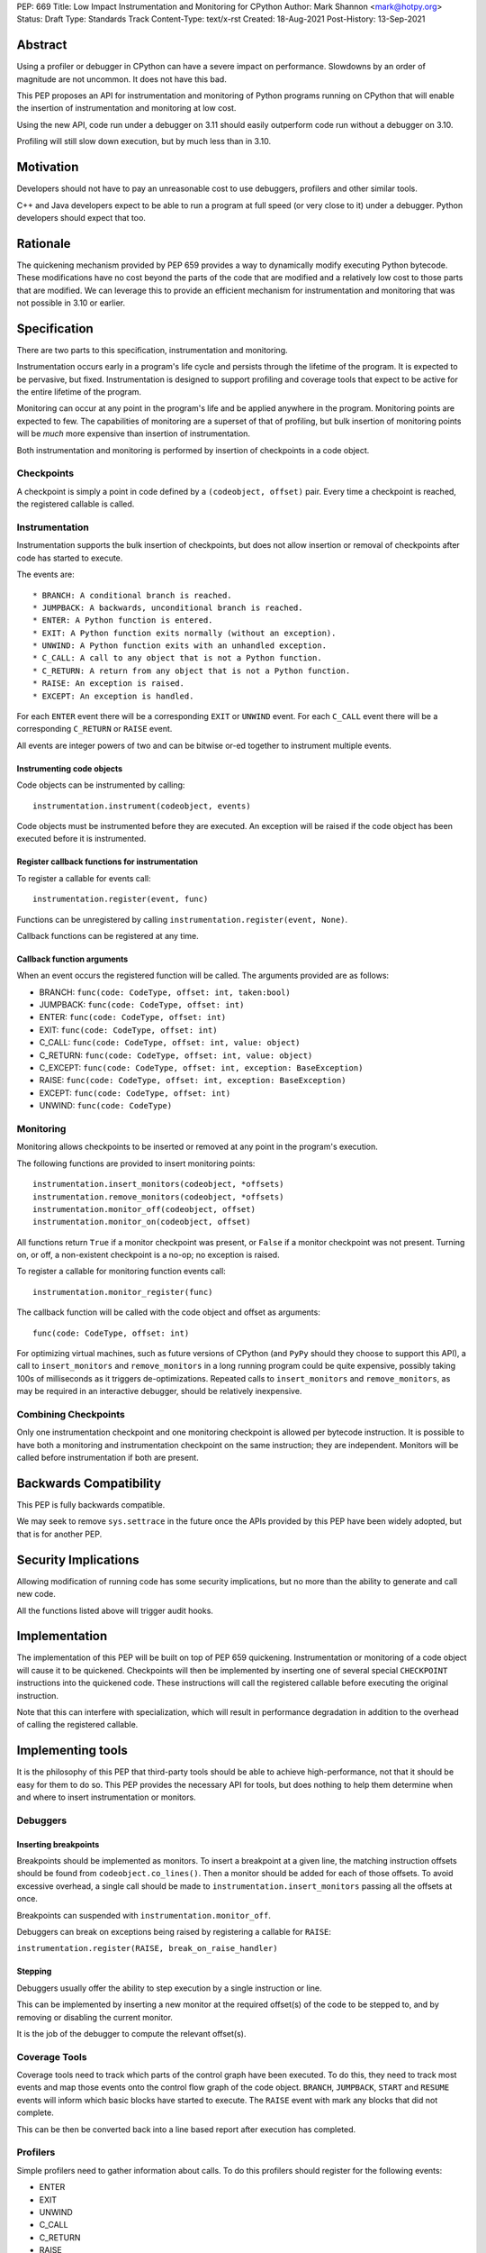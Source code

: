 PEP: 669
Title: Low Impact Instrumentation and Monitoring for CPython
Author: Mark Shannon <mark@hotpy.org>
Status: Draft
Type: Standards Track
Content-Type: text/x-rst
Created: 18-Aug-2021
Post-History: 13-Sep-2021


Abstract
========

Using a profiler or debugger in CPython can have a severe impact on
performance. Slowdowns by an order of magnitude are not uncommon.
It does not have this bad.

This PEP proposes an API for instrumentation and monitoring of Python
programs running on CPython that will enable the insertion of instrumentation
and monitoring at low cost.

Using the new API, code run under a debugger on 3.11 should easily outperform
code run without a debugger on 3.10.

Profiling will still slow down execution, but by much less than in 3.10.

Motivation
==========

Developers should not have to pay an unreasonable cost to use debuggers,
profilers and other similar tools.

C++ and Java developers expect to be able to run a program at full speed
(or very close to it) under a debugger.
Python developers should expect that too.

Rationale
=========

The quickening mechanism provided by PEP 659 provides a way to dynamically
modify executing Python bytecode. These modifications have no cost beyond
the parts of the code that are modified and a relatively low cost to those
parts that are modified. We can leverage this to provide an efficient
mechanism for instrumentation and monitoring that was not possible in 3.10
or earlier.

Specification
=============

There are two parts to this specification, instrumentation and monitoring.

Instrumentation occurs early in a program's life cycle and persists through
the lifetime of the program. It is expected to be pervasive, but fixed.
Instrumentation is designed to support profiling and coverage tools that 
expect to be active for the entire lifetime of the program.

Monitoring can occur at any point in the program's life and be applied
anywhere in the program. Monitoring points are expected to few.
The capabilities of monitoring are a superset of that of profiling,
but bulk insertion of monitoring points will be *much* more
expensive than insertion of instrumentation.

Both instrumentation and monitoring is performed by insertion of
checkpoints in a code object.

Checkpoints
-----------

A checkpoint is simply a point in code defined by a 
``(codeobject, offset)`` pair.
Every time a checkpoint is reached, the registered callable is called.

Instrumentation
---------------

Instrumentation supports the bulk insertion of checkpoints, but does not
allow insertion or removal of checkpoints after code has started to execute.

The events are::

  * BRANCH: A conditional branch is reached. 
  * JUMPBACK: A backwards, unconditional branch is reached.
  * ENTER: A Python function is entered.
  * EXIT: A Python function exits normally (without an exception).
  * UNWIND: A Python function exits with an unhandled exception.
  * C_CALL: A call to any object that is not a Python function.
  * C_RETURN: A return from any object that is not a Python function.
  * RAISE: An exception is raised.
  * EXCEPT: An exception is handled.

For each ``ENTER`` event there will be a corresponding
``EXIT`` or ``UNWIND`` event.
For each ``C_CALL`` event there will be a corresponding
``C_RETURN`` or ``RAISE`` event.

All events are integer powers of two and can be bitwise or-ed together to
instrument multiple events.

Instrumenting code objects
''''''''''''''''''''''''''

Code objects can be instrumented by calling::

  instrumentation.instrument(codeobject, events)

Code objects must be instrumented before they are executed.
An exception will be raised if the code object has been executed before it
is instrumented.

Register callback functions for instrumentation
'''''''''''''''''''''''''''''''''''''''''''''''

To register a callable for events call::

  instrumentation.register(event, func)

Functions can be unregistered by calling
``instrumentation.register(event, None)``.

Callback functions can be registered at any time.

Callback function arguments
'''''''''''''''''''''''''''

When an event occurs the registered function will be called.
The arguments provided are as follows:

* BRANCH: ``func(code: CodeType, offset: int, taken:bool)``
* JUMPBACK: ``func(code: CodeType, offset: int)``
* ENTER: ``func(code: CodeType, offset: int)``
* EXIT: ``func(code: CodeType, offset: int)``
* C_CALL: ``func(code: CodeType, offset: int, value: object)``
* C_RETURN: ``func(code: CodeType, offset: int, value: object)``
* C_EXCEPT: ``func(code: CodeType, offset: int, exception: BaseException)``
* RAISE: ``func(code: CodeType, offset: int, exception: BaseException)``
* EXCEPT: ``func(code: CodeType, offset: int)``
* UNWIND: ``func(code: CodeType)``

Monitoring
----------

Monitoring allows checkpoints to be inserted or removed at any
point in the program's execution.

The following functions are provided to insert monitoring points::

  instrumentation.insert_monitors(codeobject, *offsets)
  instrumentation.remove_monitors(codeobject, *offsets)
  instrumentation.monitor_off(codeobject, offset)
  instrumentation.monitor_on(codeobject, offset)

All functions return ``True`` if a monitor checkpoint was present,
or ``False`` if a monitor checkpoint was not present.
Turning on, or off, a non-existent checkpoint is a no-op;
no exception is raised.

To register a callable for monitoring function events call::

  instrumentation.monitor_register(func)

The callback function will be called with the code object and offset as arguments::

  func(code: CodeType, offset: int)

For optimizing virtual machines, such as future versions of CPython
(and ``PyPy`` should they choose to support this API), a call to
``insert_monitors`` and ``remove_monitors`` in a long running program
could be quite expensive, possibly taking 100s of milliseconds as it
triggers de-optimizations. Repeated calls to ``insert_monitors``
and ``remove_monitors``, as may be required in an interactive debugger,
should be relatively inexpensive.

Combining Checkpoints
---------------------

Only one instrumentation checkpoint and one monitoring checkpoint is allowed
per bytecode instruction. It is possible to have both a monitoring and
instrumentation checkpoint on the same instruction; they are independent.
Monitors will be called before instrumentation if both are present.

Backwards Compatibility
=======================

This PEP is fully backwards compatible.

We may seek to remove ``sys.settrace`` in the future once the APIs provided
by this PEP have been widely adopted, but that is for another PEP.


Security Implications
=====================

Allowing modification of running code has some security implications,
but no more than the ability to generate and call new code.

All the functions listed above will trigger audit hooks.


Implementation
==============

The implementation of this PEP will be built on top of PEP 659 quickening.
Instrumentation or monitoring of a code object will cause it to be quickened.
Checkpoints will then be implemented by inserting one of several special
``CHECKPOINT`` instructions into the quickened code. These instructions
will call the registered callable before executing the original instruction.

Note that this can interfere with specialization, which will result in
performance degradation in addition to the overhead of calling the
registered callable.

Implementing tools
==================

It is the philosophy of this PEP that third-party tools should be able to
achieve high-performance, not that it should be easy for them to do so.
This PEP provides the necessary API for tools, but does nothing to help 
them determine when and where to insert instrumentation or monitors.

Debuggers
---------

Inserting breakpoints
'''''''''''''''''''''

Breakpoints should be implemented as monitors.
To insert a breakpoint at a given line, the matching instruction offsets
should be found from ``codeobject.co_lines()``.
Then a monitor should be added for each of those offsets.
To avoid excessive overhead, a single call should be made to
``instrumentation.insert_monitors`` passing all the offsets at once.

Breakpoints can suspended with ``instrumentation.monitor_off``.

Debuggers can break on exceptions being raised by registering a callable 
for ``RAISE``:

``instrumentation.register(RAISE, break_on_raise_handler)``

Stepping
''''''''

Debuggers usually offer the ability to step execution by a
single instruction or line.

This can be implemented by inserting a new monitor at the required
offset(s) of the code to be stepped to,
and by removing or disabling the current monitor.

It is the job of the debugger to compute the relevant offset(s).

Coverage Tools
--------------

Coverage tools need to track which parts of the control graph have been
executed. To do this, they need to track most events and map those events
onto the control flow graph of the code object.
``BRANCH``, ``JUMPBACK``, ``START`` and ``RESUME`` events will inform which
basic blocks have started to execute.
The ``RAISE`` event with mark any blocks that did not complete.

This can be then be converted back into a line based report after execution
has completed.

Profilers
---------

Simple profilers need to gather information about calls.
To do this profilers should register for the following events:

* ENTER
* EXIT
* UNWIND
* C_CALL
* C_RETURN
* RAISE

Line based profilers
''''''''''''''''''''

Line based profilers will also need to handle ``BRANCH`` and ``JUMPBACK``
events.
Beware that handling these extra events will have a large performance impact.

.. note::

  Instrumenting profilers have a significant overhead and will distort the
  results of profiling. Unless you need exact call counts,
  consider using a statistical profiler.

Open Issues
===========

[Any points that are still being decided/discussed.]


References
==========

[A collection of URLs used as references through the PEP.]


Copyright
=========

This document is placed in the public domain or under the
CC0-1.0-Universal license, whichever is more permissive.



..
    Local Variables:
    mode: indented-text
    indent-tabs-mode: nil
    sentence-end-double-space: t
    fill-column: 70
    coding: utf-8
    End:
